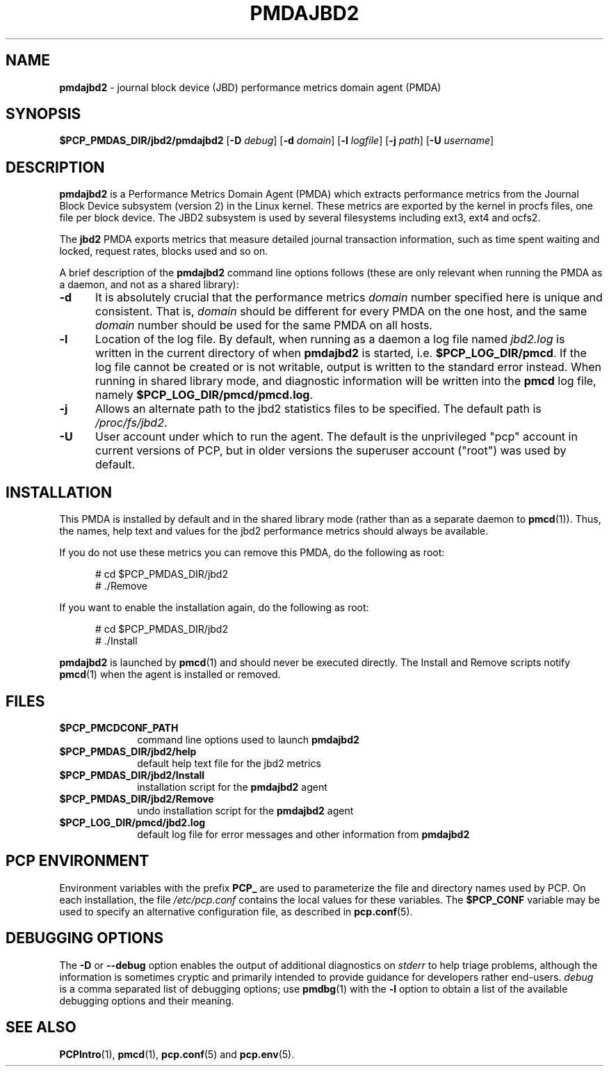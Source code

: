 '\"macro stdmacro
.\"
.\" Copyright (c) 2014 Red Hat.
.\"
.\" This program is free software; you can redistribute it and/or modify it
.\" under the terms of the GNU General Public License as published by the
.\" Free Software Foundation; either version 2 of the License, or (at your
.\" option) any later version.
.\"
.\" This program is distributed in the hope that it will be useful, but
.\" WITHOUT ANY WARRANTY; without even the implied warranty of MERCHANTABILITY
.\" or FITNESS FOR A PARTICULAR PURPOSE.  See the GNU General Public License
.\" for more details.
.\"
.TH PMDAJBD2 1 "PCP" "Performance Co-Pilot"
.SH NAME
\f3pmdajbd2\f1 \- journal block device (JBD) performance metrics domain agent (PMDA)
.SH SYNOPSIS
\f3$PCP_PMDAS_DIR/jbd2/pmdajbd2\f1
[\f3\-D\f1 \f2debug\f1]
[\f3\-d\f1 \f2domain\f1]
[\f3\-l\f1 \f2logfile\f1]
[\f3\-j\f1 \f2path\f1]
[\f3\-U\f1 \f2username\f1]
.SH DESCRIPTION
.B pmdajbd2
is a Performance Metrics Domain Agent (PMDA) which extracts
performance metrics from the Journal Block Device subsystem
(version 2) in the Linux kernel.
These metrics are exported by the kernel in procfs files,
one file per block device.
The JBD2 subsystem is used by several filesystems including
ext3, ext4 and ocfs2.
.PP
The
.B jbd2
PMDA exports metrics that measure detailed journal transaction
information, such as time spent waiting and locked, request
rates, blocks used and so on.
.PP
A brief description of the
.B pmdajbd2
command line options follows (these are only relevant when
running the PMDA as a daemon, and not as a shared library):
.TP 5
.B \-d
It is absolutely crucial that the performance metrics
.I domain
number specified here is unique and consistent.
That is,
.I domain
should be different for every PMDA on the one host, and the same
.I domain
number should be used for the same PMDA on all hosts.
.TP
.B \-l
Location of the log file.  By default, when running as a daemon
a log file named
.I jbd2.log
is written in the current directory of
when
.B pmdajbd2
is started, i.e.
.BR $PCP_LOG_DIR/pmcd .
If the log file cannot
be created or is not writable, output is written to the standard error instead.
When running in shared library mode, and diagnostic information will
be written into the
.B pmcd
log file, namely
.BR $PCP_LOG_DIR/pmcd/pmcd.log .
.TP
.B \-j
Allows an alternate path to the jbd2 statistics files to be specified.
The default path is
.IR /proc/fs/jbd2 .
.TP
.B \-U
User account under which to run the agent.
The default is the unprivileged "pcp" account in current versions of PCP,
but in older versions the superuser account ("root") was used by default.
.SH INSTALLATION
This PMDA is installed by default and in the shared library
mode (rather than as a separate daemon to
.BR pmcd (1)).
Thus, the names, help text and values for the jbd2 performance metrics
should always be available.
.PP
If you do not use these metrics you can remove this PMDA, do the
following as root:
.PP
.ft CR
.nf
.in +0.5i
# cd $PCP_PMDAS_DIR/jbd2
# ./Remove
.in
.fi
.ft 1
.PP
If you want to enable the installation again, do the following as root:
.PP
.ft CR
.nf
.in +0.5i
# cd $PCP_PMDAS_DIR/jbd2
# ./Install
.in
.fi
.ft 1
.PP
.B pmdajbd2
is launched by
.BR pmcd (1)
and should never be executed directly.
The Install and Remove scripts notify
.BR pmcd (1)
when the agent is installed or removed.
.SH FILES
.PD 0
.TP 10
.B $PCP_PMCDCONF_PATH
command line options used to launch
.B pmdajbd2
.TP 10
.B $PCP_PMDAS_DIR/jbd2/help
default help text file for the jbd2 metrics
.TP 10
.B $PCP_PMDAS_DIR/jbd2/Install
installation script for the
.B pmdajbd2
agent
.TP 10
.B $PCP_PMDAS_DIR/jbd2/Remove
undo installation script for the
.B pmdajbd2
agent
.TP 10
.B $PCP_LOG_DIR/pmcd/jbd2.log
default log file for error messages and other information from
.B pmdajbd2
.PD
.SH "PCP ENVIRONMENT"
Environment variables with the prefix
.B PCP_
are used to parameterize the file and directory names
used by PCP.
On each installation, the file
.I /etc/pcp.conf
contains the local values for these variables.
The
.B $PCP_CONF
variable may be used to specify an alternative
configuration file,
as described in
.BR pcp.conf (5).
.SH DEBUGGING OPTIONS
The
.B \-D
or
.B \-\-debug
option enables the output of additional diagnostics on
.I stderr
to help triage problems, although the information is sometimes cryptic and
primarily intended to provide guidance for developers rather end-users.
.I debug
is a comma separated list of debugging options; use
.BR pmdbg (1)
with the
.B \-l
option to obtain
a list of the available debugging options and their meaning.
.SH SEE ALSO
.BR PCPIntro (1),
.BR pmcd (1),
.BR pcp.conf (5)
and
.BR pcp.env (5).

.\" control lines for scripts/man-spell
.\" +ok+ pmdajbd procfs jbd fs {from /proc/fs/jbd2}
.\" +ok+ JBD ext ocfs {all from JBD filesystems ext2, ... ocfs2}
